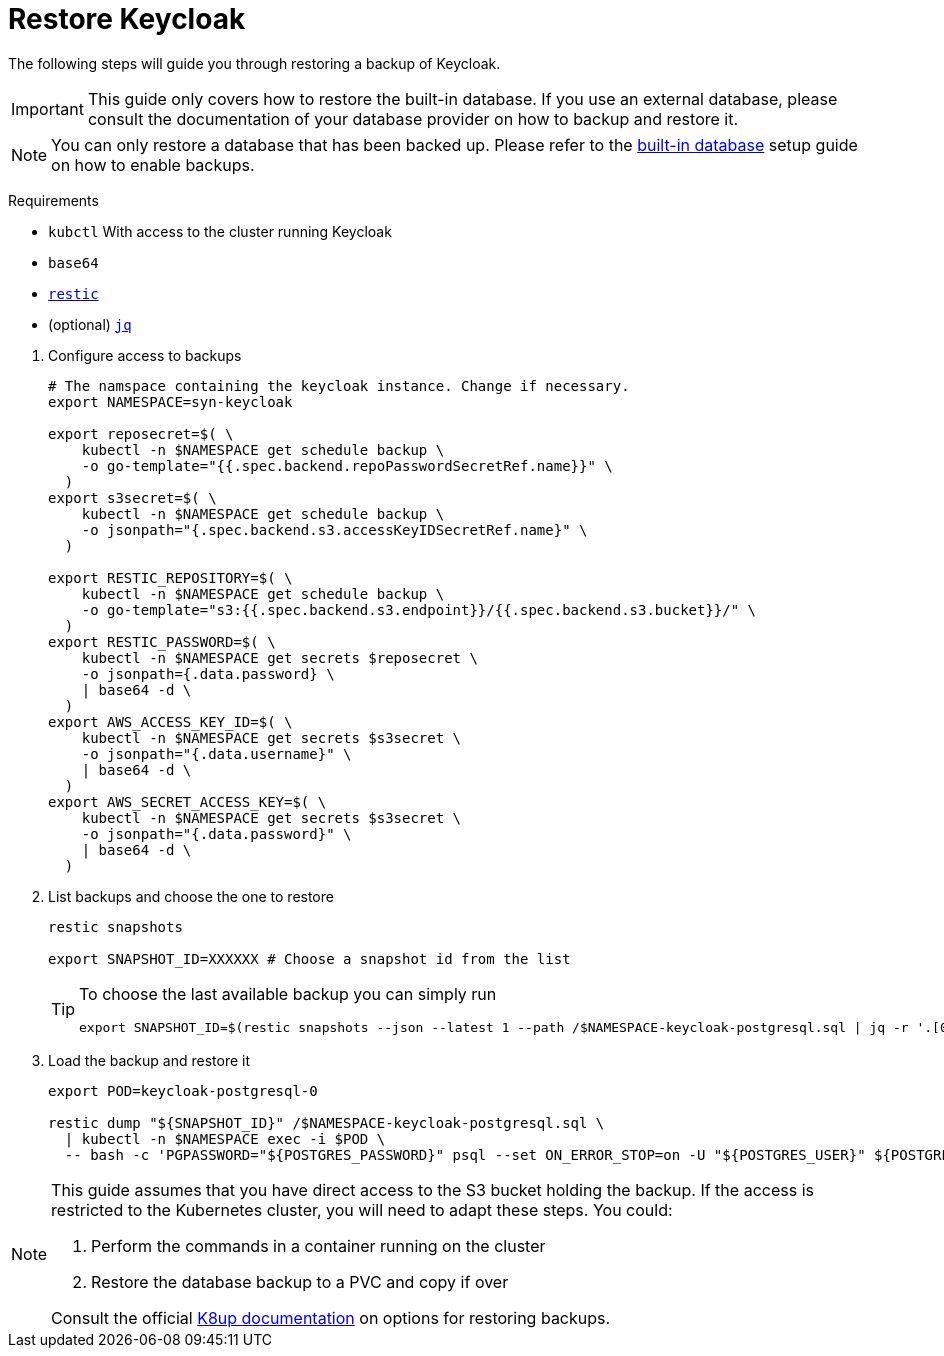 = Restore Keycloak

The following steps will guide you through restoring a backup of Keycloak.

[IMPORTANT]
====
This guide only covers how to restore the built-in database.
If you use an external database, please consult the documentation of your database provider on how to backup and restore it.
====

[NOTE]
====
You can only restore a database that has been backed up.
Please refer to the xref:how-tos/use-built-in-db.adoc#_enable_backups[built-in database] setup guide on how to enable backups.
====

====
Requirements

* `kubctl` With access to the cluster running Keycloak
* `base64`
* https://restic.net/[`restic`]
* (optional) https://stedolan.github.io/jq/[`jq`]
====

. Configure access to backups
+
[source,bash]
----
# The namspace containing the keycloak instance. Change if necessary.
export NAMESPACE=syn-keycloak

export reposecret=$( \
    kubectl -n $NAMESPACE get schedule backup \
    -o go-template="{{.spec.backend.repoPasswordSecretRef.name}}" \
  )
export s3secret=$( \
    kubectl -n $NAMESPACE get schedule backup \
    -o jsonpath="{.spec.backend.s3.accessKeyIDSecretRef.name}" \
  )

export RESTIC_REPOSITORY=$( \
    kubectl -n $NAMESPACE get schedule backup \
    -o go-template="s3:{{.spec.backend.s3.endpoint}}/{{.spec.backend.s3.bucket}}/" \
  )
export RESTIC_PASSWORD=$( \
    kubectl -n $NAMESPACE get secrets $reposecret \
    -o jsonpath={.data.password} \
    | base64 -d \
  )
export AWS_ACCESS_KEY_ID=$( \
    kubectl -n $NAMESPACE get secrets $s3secret \
    -o jsonpath="{.data.username}" \
    | base64 -d \
  )
export AWS_SECRET_ACCESS_KEY=$( \
    kubectl -n $NAMESPACE get secrets $s3secret \
    -o jsonpath="{.data.password}" \
    | base64 -d \
  )
----

. List backups and choose the one to restore
+
[source,bash]
----
restic snapshots

export SNAPSHOT_ID=XXXXXX # Choose a snapshot id from the list
----
+
[TIP]
====
To choose the last available backup you can simply run
[source,bash]
----
export SNAPSHOT_ID=$(restic snapshots --json --latest 1 --path /$NAMESPACE-keycloak-postgresql.sql | jq -r '.[0].id')
----
====

. Load the backup and restore it
+
[source,bash]
----
export POD=keycloak-postgresql-0

restic dump "${SNAPSHOT_ID}" /$NAMESPACE-keycloak-postgresql.sql \
  | kubectl -n $NAMESPACE exec -i $POD \
  -- bash -c 'PGPASSWORD="${POSTGRES_PASSWORD}" psql --set ON_ERROR_STOP=on -U "${POSTGRES_USER}" ${POSTGRES_DB}'
----

[NOTE]
====
This guide assumes that you have direct access to the S3 bucket holding the backup.
If the access is restricted to the Kubernetes cluster, you will need to adapt these steps.
You could:

. Perform the commands in a container running on the cluster
. Restore the database backup to a PVC and copy if over

Consult the official https://k8up.io/k8up/2.1/how-tos/restore.html#_restore_from_s3_to_pvc[K8up documentation] on options for restoring backups.
====


